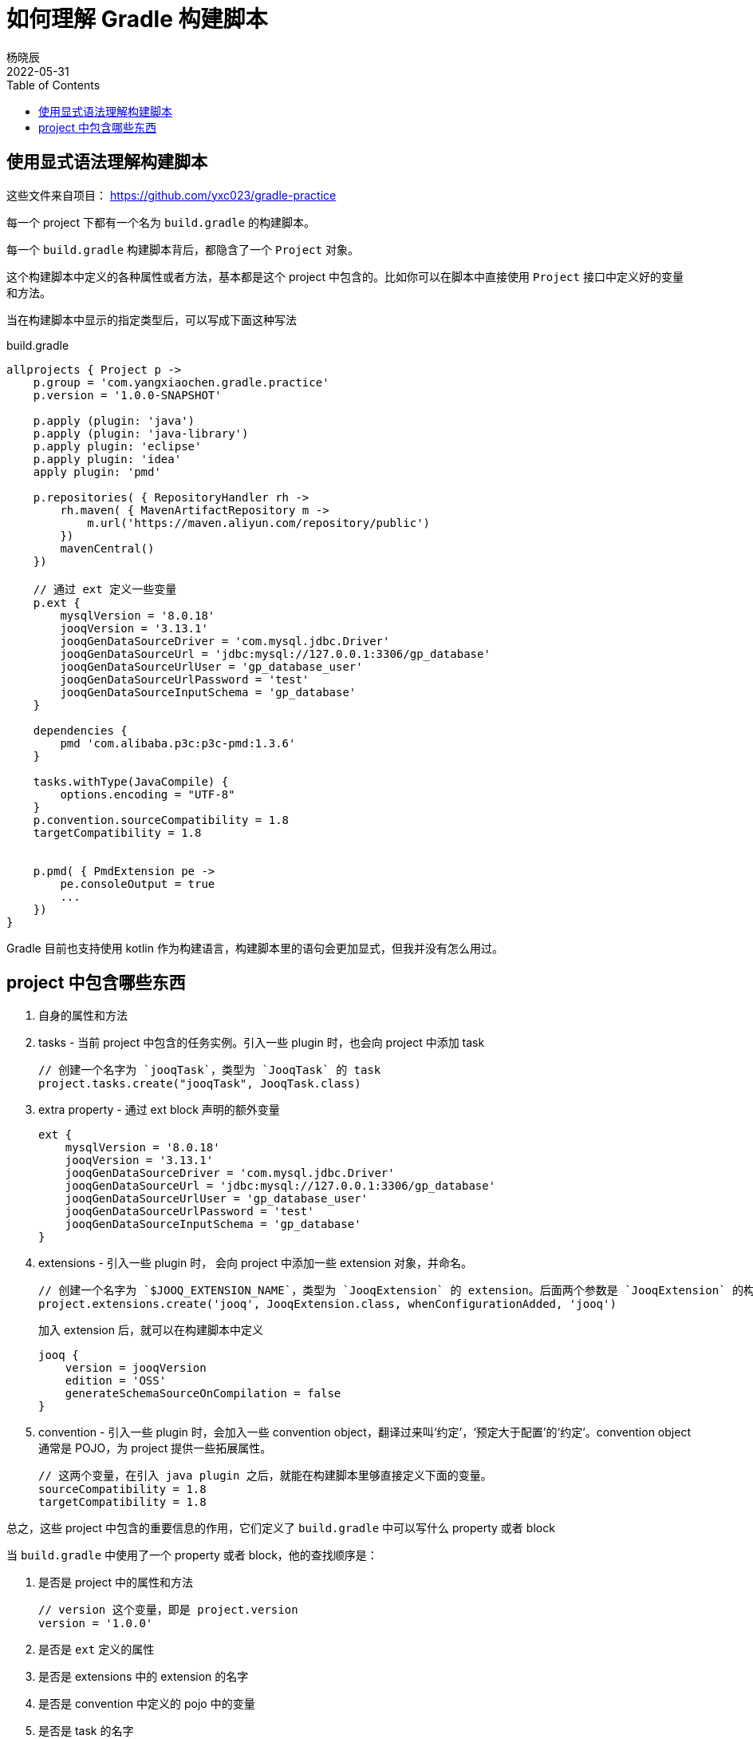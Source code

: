= 如何理解 Gradle 构建脚本
杨晓辰
2022-05-31
:toc: top
:toclevels: 5
:icons: font
// :sectnums:
:jbake-type: post
:jbake-tags: gradle, build.gradle, 多模块项目构建
:jbake-status: published
:description: 如何理解 gradle 构建脚本，build.gradle 文件中有什么内容

== 使用显式语法理解构建脚本

这些文件来自项目： https://github.com/yxc023/gradle-practice

每一个 project 下都有一个名为 `build.gradle` 的构建脚本。

每一个 `build.gradle` 构建脚本背后，都隐含了一个 `Project` 对象。

这个构建脚本中定义的各种属性或者方法，基本都是这个 project 中包含的。比如你可以在脚本中直接使用 `Project` 接口中定义好的变量和方法。

当在构建脚本中显示的指定类型后，可以写成下面这种写法

.build.gradle
[source,groovy]
----
allprojects { Project p ->
    p.group = 'com.yangxiaochen.gradle.practice'
    p.version = '1.0.0-SNAPSHOT'

    p.apply (plugin: 'java')
    p.apply (plugin: 'java-library')
    p.apply plugin: 'eclipse'
    p.apply plugin: 'idea'
    apply plugin: 'pmd'

    p.repositories( { RepositoryHandler rh ->
        rh.maven( { MavenArtifactRepository m ->
            m.url('https://maven.aliyun.com/repository/public')
        })
        mavenCentral()
    })

    // 通过 ext 定义一些变量
    p.ext {
        mysqlVersion = '8.0.18'
        jooqVersion = '3.13.1'
        jooqGenDataSourceDriver = 'com.mysql.jdbc.Driver'
        jooqGenDataSourceUrl = 'jdbc:mysql://127.0.0.1:3306/gp_database'
        jooqGenDataSourceUrlUser = 'gp_database_user'
        jooqGenDataSourceUrlPassword = 'test'
        jooqGenDataSourceInputSchema = 'gp_database'
    }

    dependencies {
        pmd 'com.alibaba.p3c:p3c-pmd:1.3.6'
    }

    tasks.withType(JavaCompile) {
        options.encoding = "UTF-8"
    }
    p.convention.sourceCompatibility = 1.8
    targetCompatibility = 1.8


    p.pmd( { PmdExtension pe ->
        pe.consoleOutput = true
        ...
    })
}
----

Gradle 目前也支持使用 kotlin 作为构建语言，构建脚本里的语句会更加显式，但我并没有怎么用过。


== project 中包含哪些东西

1. 自身的属性和方法
2. tasks - 当前 project 中包含的任务实例。引入一些 plugin 时，也会向 project 中添加 task
+
[source, groovy]
----
// 创建一个名字为 `jooqTask`，类型为 `JooqTask` 的 task
project.tasks.create("jooqTask", JooqTask.class)
----

3. extra property - 通过 ext block 声明的额外变量
+
[source, groovy]
----
ext {
    mysqlVersion = '8.0.18'
    jooqVersion = '3.13.1'
    jooqGenDataSourceDriver = 'com.mysql.jdbc.Driver'
    jooqGenDataSourceUrl = 'jdbc:mysql://127.0.0.1:3306/gp_database'
    jooqGenDataSourceUrlUser = 'gp_database_user'
    jooqGenDataSourceUrlPassword = 'test'
    jooqGenDataSourceInputSchema = 'gp_database'
}
----

4. extensions - 引入一些 plugin 时， 会向 project 中添加一些 extension 对象，并命名。
+
[source, groovy]
----
// 创建一个名字为 `$JOOQ_EXTENSION_NAME`，类型为 `JooqExtension` 的 extension。后面两个参数是 `JooqExtension` 的构造参数
project.extensions.create('jooq', JooqExtension.class, whenConfigurationAdded, 'jooq')
----
+
加入 extension 后，就可以在构建脚本中定义
+
[source]
----
jooq {
    version = jooqVersion
    edition = 'OSS'
    generateSchemaSourceOnCompilation = false
}
----

5. convention - 引入一些 plugin 时，会加入一些 convention object，翻译过来叫‘约定’，‘预定大于配置’的‘约定’。convention object 通常是 POJO，为 project 提供一些拓展属性。
+
[source, groovy]
----
// 这两个变量，在引入 java plugin 之后，就能在构建脚本里够直接定义下面的变量。
sourceCompatibility = 1.8
targetCompatibility = 1.8
----

总之，这些 project 中包含的重要信息的作用，它们定义了 `build.gradle` 中可以写什么 property 或者 block

当 `build.gradle` 中使用了一个 property 或者 block，他的查找顺序是：

1. 是否是 project 中的属性和方法
+
----
// version 这个变量，即是 project.version
version = '1.0.0'
----
2. 是否是 `ext` 定义的属性
3. 是否是 extensions 中的 extension 的名字
4. 是否是 convention 中定义的 pojo 中的变量
5. 是否是 task 的名字
6. 是否在上层 project 的 ext 和 convention 中
